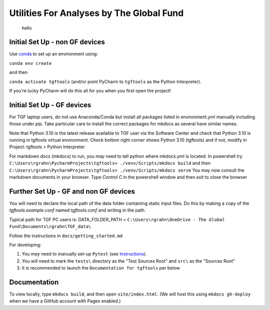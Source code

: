 Utilities For Analyses by The Global Fund
==========================================
 hello

Initial Set Up - non GF devices
~~~~~~~~~~~~~~~~~~~~~~~~~~~

Use `conda <https://docs.conda.io/projects/conda/en/latest/user-guide/install/>`_ to set up an environment using:

``conda env create``

and then

``conda activate tgftools`` (and/or point PyCharm to ``tgftools`` as the Python Interpreter).

If you're lucky PyCharm will do this all for you when you first open the project!

Initial Set Up - GF devices
~~~~~~~~~~~~~~~~~~~~~~~~~~~
For TGF laptop users, do not use Anaconda/Conda but install all packages listed in environment.yml manually including
those under pip. Take particular care to install the correct packages for mkdocs as several have similar names.

Note that Python 3.10 is the latest release available to TGF user via the Software Center and check that Python 3.10 is running in
tgftools virtual environment. Check bottom right corner shows Python 3.10 (tgftools) and if not, modify in
Project: tgftools > Python Interpreter

For markdown docs (mkdocs) to run, you *may* need to tell python where mkdocs.yml is located. In powershell try
``C:\Users\rgrahn\PycharmProjects\tgftools> ./venv/Scripts/mkdocs build`` and then
``C:\Users\rgrahn\PycharmProjects\tgftools> ./venv/Scripts/mkdocs serve``
You may now consult the markdown documents in your browser.
Type `Control C` in the powershell window and then `exit` to close the browser



Further Set Up - GF and non GF devices
~~~~~~~~~~~~~~~~~~~~~~~~~~~~~~~~~~~~~~


You will need to declare the local path of the data folder containing static input files. Do this by making a copy of the `tgftools.example.conf` named `tgftools.conf` and writing in the path.

Typical path for TGF PC users is:
DATA_FOLDER_PATH = ``C:\Users\rgrahn\OneDrive - The Global Fund\Documents\rgrahn\TGF_data\``

Follow the instructions in ``docs/getting_started.md``

For developing:

1) You *may* need to manually set-up ``Pytest`` (see `Instructions <https://www.jetbrains.com/help/pycharm/pytest.html>`_).
2) You will need to mark the ``tests\`` directory as the "Test Sources Root" and ``src\`` as the "Sources Root"
3) It is recommended to  launch the ``Documentation for tgftools`` per below


Documentation
~~~~~~~~~~~~~
To view locally, type ``mkdocs build``, and then open ``site/index.html``.
(We will host this using ``mkdocs gh-deploy`` when we have a GitHub account with Pages enabled.)

